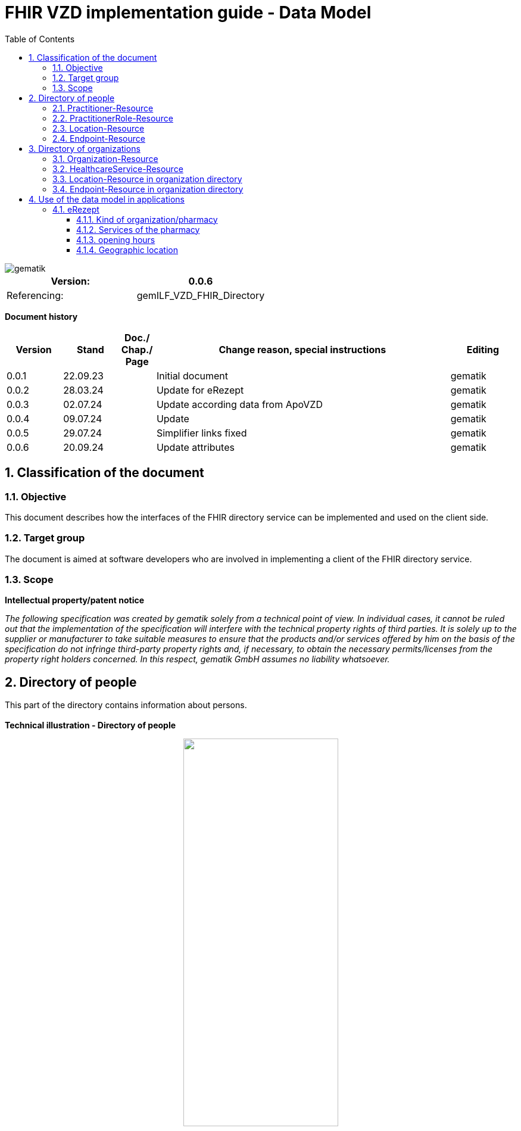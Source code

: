 = FHIR VZD implementation guide - Data Model
:source-highlighter: rouge
:icons:
:title-page:
:imagesdir: /images/
ifdef::env-github[]
:toc: preamble
endif::[]
ifndef::env-github[]
:toc: left
endif::[]
:toclevels: 3
:toc-title: Table of Contents
:sectnums:


image::gematik_logo.svg[gematik,float="right"]

[width="100%",cols="50%,50%",options="header",]
|===
|Version: |0.0.6
|Referencing: |gemILF_VZD_FHIR_Directory
|===

[big]*Document history*

[width="100%",cols="11%,11%,7%,58%,13%",options="header",]
|===
|*Version* +
 |*Stand* +
 |*Doc./ Chap./ Page* +
 |*Change reason, special instructions* +
 |*Editing* +

|0.0.1 |22.09.23 | |Initial document |gematik
|0.0.2 |28.03.24 | |Update for eRezept |gematik
|0.0.3 |02.07.24 | |Update according data from ApoVZD |gematik
|0.0.4 |09.07.24 | |Update  |gematik
|0.0.5 |29.07.24 | |Simplifier links fixed |gematik
|0.0.6 |20.09.24 | |Update attributes |gematik
|===

== Classification of the document
=== Objective
This document describes how the interfaces of the FHIR directory service can be implemented and used on the client side.

=== Target group

The document is aimed at software developers who are involved in implementing a client of the FHIR directory service.

=== Scope

*Intellectual property/patent notice*

_The following specification was created by gematik solely from a technical point of view. In individual cases, it cannot be ruled out that the implementation of the specification will interfere with the technical property rights of third parties. It is solely up to the supplier or manufacturer to take suitable measures to ensure that the products and/or services offered by him on the basis of the specification do not infringe third-party property rights and, if necessary, to obtain the necessary permits/licenses from the property right holders concerned. In this respect, gematik GmbH assumes no liability whatsoever._


== Directory of people
This part of the directory contains information about persons. +
 +
*Technical illustration - Directory of people*
//[%collapsible%open]
====
++++
<p align="center">
  <img width="55%" src=../images/diagrams/ClassDiagram.PractitionerDirectory.svg>
</p>
++++
====


=== Practitioner-Resource

[width="100%",cols="10%,13%,7%,20%,5%,5%",options="header",]
|===
|*Attributes* +
 |*Value* +
 |*Cardinality* +
 |*Remark* +
 |*Sync from LDAP-VZD* +
 |*Changable by owner* +

|id 
|Logical id of this artifact 
|0..1 
|The logical id of the resource, as used in the URL for the resource. Once assigned, this value never changes. +
 The only time that a resource does not have an id is when it is being submitted to the server using a create operation. 
|No
|No

|meta.tag
|Origin
|1..1
|If the resource was synchronized from LDAP, meta.tag is automatically set to "ldap".
|No
|No

.3+|identifier 
|TelematikID 
|1..1 
|According FHIR Profil https://simplifier.net/packages/de.basisprofil.r4/1.3.2/files/564537[Identifier-Telematik-Id] 
|Yes
|No

|LANR 
|0..* 
|Lifetime doctor number "Lebenslange Arztnummer". +
 (Not yet used)
|No
|No

|ZANR 
|0..* 
|Lifetime dentist number "Lebenslange Zahnarztnummer". +
 (Not yet used)
|No
|No

// |LDAP UID 
// |1..1 
// |The LDAP UID of the data record is synchronized from the LDAP VZD. 
// |Yes
// |No

|active 
|State of the resource 
|1..1 
|Indicates whether the person is active or not. Inactive resources may not be found in the /search interface.
|Yes
|No

|name 
|Name of the Practitioner  
|1..* 
|Name of the Practitioner 
|Yes
|No

|telecom 
|Practitioner contact details
|0..* 
|
|No
|No

|gender 
|Practitioner gender
|0..1 
|
|No
|No

|birthDate 
|Practitioner birthDate
|0..1 
|
|No
|No

|photo 
|Practitioner photo
|0..* 
|
|No
|No

.1+|qualification.code 
|Coded representation of the qualification. 
|0..* 
|According to FHIR profile https://simplifier.net/vzd-fhir-directory/practitionerqualificationvs[PractitionerQualificationVS]
|Yes
|No

|communication 
|Supported languages
|0..* 
|
|No
|No

|===
Simplifier: https://simplifier.net/vzd-fhir-directory/practitionerdirectory[Practitioner-Resource] +
Example of a https://simplifier.net/vzd-fhir-directory/~resources?category=Example&exampletype=Practitioner[Practitioner resource] +
 +

=== PractitionerRole-Resource
[width="100%",cols="10%,13%,7%,20%,5%,5%,options="header",]
|===
|*Attributes* +
 |*Value* +
 |*Cardinality* +
 |*Remark* +
 |*Sync from LDAP-VZD* +
 |*Changable by owner* +

|id 
|Logical id of this artifact 
|0..1 
|The logical id of the resource, as used in the URL for the resource. Once assigned, this value never changes. +
 The only time that a resource does not have an id is when it is being submitted to the server using a create operation. 
|No
|No

|meta.tag
|Origin
|1..1
|If the resource was synchronized from LDAP, meta.tag is automatically set to "ldap".
|No
|No (Must be set to "owner" for owner resources)

// .2+|identifier 
// |LDAP UID 
// |1..1 
// |The LDAP UID of the data record is taken from the LDAP VZD. +
//  The owner cannot add any further identifiers with the ldapUid system 
// |Yes
// |No

// |Individual identifier 
// |0..* 
// |Owners can optionally add additional individual identifiers. +
//  The owner is not allowed to add any identifier with the TelematikId or ldapUid system. 
// |No
// |Yes

|practitioner
|Reference to Practitioner resource
|1..1
|A PractitionerRole is always created for the Practitioner. 
|Yes
|No

|location
|Reference to location resource
|0..*
|Address of the Practitioner. 
|Yes
|No

|healthcareService
|Reference to healthcareService resource
|0..*
|The list of healthcare services that this worker provides for this role's Organization/Location(s). 
|No
|Yes

|organization
|Reference to organization resource
|0..*
|Not yet used in the FHIR VZD.
|No
|No

|endpoint
|Reference to endpoint resource
|0..*
|One endpoint is created per KIM-/TIM-address. 
|No (TIM-address)
|Yes


|===
Simplifier: https://simplifier.net/vzd-fhir-directory/practitionerroledirectory[PractitionerRole-Resource] +
Example of a https://simplifier.net/vzd-fhir-directory/~resources?category=Example&exampletype=PractitionerRole&sortBy=LastUpdateDate_desc[PractitionerRole resource] +
 +

=== Location-Resource
[width="100%",cols="10%,13%,7%,20%,5%,5%,options="header",]
|===
|*Attributes* +
 |*Value* +
 |*Cardinality* +
 |*Remark* +
 |*Sync from LDAP-VZD* +
 |*Changable by owner* +

|id 
|Logical id of this artifact 
|0..1 
|The logical id of the resource, as used in the URL for the resource. Once assigned, this value never changes. +
 The only time that a resource does not have an id is when it is being submitted to the server using a create operation. 
|No
|No

|meta.tag
|Origin
|1..1
|Is set to "ldap" for all synchronized addresses from LDAP.
|No
|No

|name 
|Not used 
|0..1 
|This Element ist not used in the FHIR VZD.
|No
|No

|description 
|Not used 
|0..1 
|This Element ist not used in the FHIR VZD.
|No
|No

|address 
|Address 
|0..1 
|The exact structure of the address can be found in the link:LDAP2FHIR_Sync.adoc[LDAP sync mapping]. 
|Yes
|No

|position 
|The absolute geographic location 
|0..1 
|The absolute geographic location of the Location
|Yes
|No

|managingOrganization 
|Not used 
|0..1 
|This Element ist not used in the FHIR VZD.
|No
|No

|partOf 
|Not used 
|0..1 
|This Element ist not used in the FHIR VZD.
|No
|No

|hoursOfOperation
|Not used
|0..*
|This Element ist not used in the FHIR VZD.
|No
|No

|availabilityExceptions
|Not used
|0..1
|This Element ist not used in the FHIR VZD.
|No
|No

|===
Simplifier: https://simplifier.net/vzd-fhir-directory/locationdirectory[Location-Resource] +
Example of a https://simplifier.net/vzd-fhir-directory/~resources?category=Example&exampletype=Location&sortBy=LastUpdateDate_desc[Location resource] +
 +

=== Endpoint-Resource
[width="100%",cols="10%,13%,7%,20%,5%,5%,options="header",]
|===
|*Attributes* +
 |*Value* +
 |*Cardinality* +
 |*Remark* +
 |*Sync from LDAP-VZD* +
 |*Changable by owner* +

// .2+|identifier 
// |LDAP UID 
// |1..1 
// |Only applies to KIM address mapping endpoints: +
//  The LDAP UID of the data record is taken from the LDAP VZD. +
//  The owner cannot add any further identifiers with the ldapUid system 
// |Yes
// |No

// |Individual identifier 
// |0..* 
// |Owners can optionally add additional individual identifiers. +
//  The owner is not allowed to add any identifier with the TelematikId or ldapUid system. 
// |No
// |Yes

|meta.tag
|Origin
|1..1
|Is set to "owner" for all endpoints, created by the owner of the VZD entry.
|No
|No (Must be set to "owner" for owner resources)

// |meta.security
// |OwnerId
// |0..*
// |OwnerId of the owner. Is set automatically by the system based on the Telematics ID of the owner token.
// |No
// |No

.1+|extension:endpointVisibility 
|https://simplifier.net/vzd-fhir-directory/endpointvisibilitycs[EndpointVisibilityCS] 
|0..* 
|Visibility of an Endpoint in the FHIR-VZD. This Extensions includes codes of use-cases im which this Endpoint SHALL not be visible. +
For example it can be used to hide the endpoint from a part of users.	
|No
|Yes

|status
|state
|1..1
|Endpoint status flag. Set by the owner to control the visibility of the endpoint. +
 Possible values: +
 active \| suspended \| error \| off \| entered-in-error \| test
|No
|Yes

|connectionType
|Type of the endpoint
|1..1
| Values according to https://simplifier.net/vzd-fhir-directory/endpointdirectoryconnectiontype[EndpointConnectionType]
|No
|Yes

|name
|name of the endpoint
|1..1
|Name assigned by the owner. 
|No
|Yes

|managingOrganization 
|Not used 
|0..1 
|This Element ist not used in the FHIR VZD.
|No
|No

|payloadType
|Type of use
|1..*
|For which processes the address can be used. +
 According to https://simplifier.net/vzd-fhir-directory/endpointpayloadtypevs[EndpointPlayloadTypeVS]. 
|No
|Yes

|address
|address (e.g. MX-ID, KIM mail address)
|1..1
|Address of the endpoint in URL notation. 
|No
|Yes


|===
Simplifier: https://simplifier.net/vzd-fhir-directory/endpointdirectory[Endpoint-Resource] +
Example of an https://simplifier.net/vzd-fhir-directory/~resources?category=Example&exampletype=Endpoint&sortBy=LastUpdateDate_desc[Endpoint resource] +
 +

== Directory of organizations
This part of the directory contains information about organizations. +
 +
*Technical illustration - Directory of organizations*
//[%collapsible%open]
====
++++
<p align="center">
  <img width="55%" src=../images/diagrams/ClassDiagram.OrganizationDirectory.svg>
</p>
++++
====


=== Organization-Resource

[width="100%",cols="10%,13%,7%,20%,5%,5%",options="header",]
|===
|*Attributes* +
 |*Value* +
 |*Cardinality* +
 |*Remark* +
 |*Sync from LDAP-VZD* +
 |*Changable by owner* +

|id 
|Logical id of this artifact 
|0..1 
|The logical id of the resource, as used in the URL for the resource. Once assigned, this value never changes. +
 The only time that a resource does not have an id is when it is being submitted to the server using a create operation. 
|No
|No

|meta.tag
|Origin
|1..1
|If the resource was synchronized from LDAP, meta.tag is automatically set to "ldap".
|No
|No (Must be set to "owner" for owner resources)

.1+|extension:organizationVisibility 
| https://simplifier.net/vzd-fhir-directory/organizationvisibilitycs[OrganizationVisibilityCS] 
|0..* 
|Visibility of an Organization in the FHIR-VZD. This Extensions includes codes of use-cases in which this Organization SHALL not be visible. +
Values

- *hide-erezeptApp*:	The organization and linked ressources will be not returned in the /fdv/search interface
|No
|Yes

.4+|identifier 
|TelematikID 
|1..1 
|According FHIR Profil https://simplifier.net/packages/de.basisprofil.r4/1.3.2/files/564537[Identifier-Telematik-Id] 
|Yes
|No

|BSNR 
|0..* 
|Betriebsstättennummer. Used in some sectors.
|Yes
|No

|KZVA 
|0..* 
|KZVAbrechnungsnummer
|Yes
|No

|IKNR 
|0..* 
|Institutionskennzeichen
|Yes
|No

|active 
|State of the resource 
|1..1 
|Indicates whether the organization is active or not. Inactive resources may not be found in the /search interface.
|Yes
|No

.2+|type 
|providerType 
|0..* 
|According to FHIR profile https://simplifier.net/vzd-fhir-directory/organizationprovidertype[OrganizationProviderType] +
 Mandatory if it is not an Organization.
|Yes
|No

|profession 
|0..* 
|Kind of organization. According to FHIR profile https://simplifier.net/vzd-fhir-directory/organizationprofessionoid[OrganiszationProfessionOID] +
 Mandatory if organization is not a provider
|Yes
|No

|name 
|Name of the Organization  
|0..* 
|Name is synchronized from LDAP VZD.
|Yes
|No

|alias  
|Alternative name of the Organization  
|0..* 
|Not used in the FHIR VZD.
|No
|No

|telecom  
|A contact detail for the organization  
|0..* 
|Not used in the FHIR VZD.
|No
|No

|address  
|Not used  
|0..* 
|Not used in the FHIR VZD  
|No
|No

|partOf  
|Not used  
|0..1 
|Not yet used in the FHIR VZD.  
|No
|No

|contact  
|Contact for the organization for a certain purpose  
|0..* 
|Not used in the FHIR VZD.
|No
|No

|===
Simplifier: https://simplifier.net/vzd-fhir-directory/organizationdirectory[Organization-Resource] +
Example of a https://simplifier.net/vzd-fhir-directory/~resources?category=Example&exampletype=Organization&sortBy=LastUpdateDate_desc[Organization-Resource] +
 +

=== HealthcareService-Resource
[width="100%",cols="10%,13%,7%,20%,5%,5%,options="header",]
|===
|*Attributes* +
 |*Value* +
 |*Cardinality* +
 |*Remark* +
 |*Sync from LDAP-VZD* +
 |*Changable by owner* +

|id 
|Logical id of this artifact 
|0..1 
|The logical id of the resource, as used in the URL for the resource. Once assigned, this value never changes. +
 The only time that a resource does not have an id is when it is being submitted to the server using a create operation. 
|No
|No

|meta.tag
|Origin
|1..1
|If the resource was synchronized from LDAP, meta.tag is automatically set to "ldap".
|Yes (Set to "ldap" for synchronized resources)
|No (Must be set to "owner" for owner resources)

// .2+|identifier 
// |LDAP UID 
// |1..1 
// |The LDAP UID of the data record is taken from the LDAP VZD. +
//  The owner cannot add any further identifiers with the ldapUid system 
// |Yes
// |No

// |Individual identifier 
// |0..* 
// |Owners can optionally add additional individual identifiers. +
//  The owner is not allowed to add any identifier with the TelematikId or ldapUid system. 
// |No
// |Yes

|identifier 
|TelematikID 
|0..1 
|According FHIR Profil https://simplifier.net/packages/de.basisprofil.r4/1.3.2/files/564537[Identifier-Telematik-Id] 
|Yes
|No

|providedBy
|Organization
|1..1
|A HeathcareService is always created for an organization. +
 Owner resources must necessarily reference the resource synchronized by LDAP. 
|Yes
|No

|category
|Category of service being performed or delivered
|1..1
|Not used in the FHIR VZD.
|No
|No

|type
|Type of service that may be delivered or performed
|0..*
|Type of service according to HealthcareServiceTypeVS https://simplifier.net/vzd-fhir-directory/healthcareservicetypevs
|Yes
|No

|speciality
|speciality
|0..*
|According to https://simplifier.net/vzd-fhir-directory/healthcarespecialtytypevs[HealthcareServiceSpecialityVS]. +
 For pharmacies it contains the specialities according https://simplifier.net/vzd-fhir-directory/pharmacyhealthcarespecialtycs (e.g. Handverkauf, Versand, Botendienst,...). +
 For all HealthcareServices it may contain the specialities according to *ServiceType* (http://terminology.hl7.org/CodeSystem/service-type).
|Yes
|No,  Yes for owner-resources

|location
|Reference to location resource
|0..*
|See <<Location-Resource>>. +
 Not allowed for owner resources. 
|Yes
|No

|name 
|Name of the HealthcareService  
|0..* 
|Description of service as presented to a consumer while searching.
|No
|Yes

|telecom  
|A contact detail for the organization  
|0..* 
|Is taken from the ApoVZD / pharmacy portal. May contain website, email, telephone, fax. +
For other organizations: Not used in the FHIR VZD.
|No
|No

|coverageArea.extension: +
serviceCoverageArea  
|Delivery area of the service.
|0..1 
|Is taken from the ApoVZD / pharmacy portal.
|No
|No

|serviceProvisionCode  
|Conditions under which service is available/offered  
|0..* 
|Not used in the FHIR VZD.
|No
|No

|characteristic  
|Collection of characteristics (attributes)  
|0..* 
|According to https://simplifier.net/vzd-fhir-directory/healthcareservice-technical-characteristic-vs +
E.g. used for the eRezept (eRX Token Receiver is taken from the ApoVZD / pharmacy portal) +
and can also show some physical characteristic https://simplifier.net/vzd-fhir-directory/physicalfeatureshealthcareservicevs. 

|No
|No

|communication  
|The language that this service is offered in  
|0..* 
|
|No
|No

|appointmentRequired  
|If an appointment is required for access to this service  
|0..1 
|
|No
|No

|availableTime
|
|0..*
|Times the Service Site is available. More detailed availability information may be provided in the subordinate attributes. 
|No
|Yes

|availableTime.daysOfWeek
|day(s)
|0..*
|Indicates which days of the week are available between the start and end Times.
|No
|Yes

|availableTime.allDay
|Always available?
|0..1
|Is this always available? (hence times are irrelevant) e.g. 24 hour service.
|No
|Yes

|availableTime.availableStartTime
|Opening time of day
|0..1
|The opening time of day. Note: If the AllDay flag is set, then this time is ignored.
|No
|Yes

|availableTime.availableEndTime
|Closing time of day
|0..1
|The closing time of day. Note: If the AllDay flag is set, then this time is ignored.
|No
|Yes

|availabilityExceptions
|Description of availability exceptions
|0..1
|A description of site availability exceptions, e.g. public holiday availability.
|No
|Yes

|endpoint
|Reference to endpoint resource
|0..*
|See <<Endpoint-Resource>>. +
 One endpoint is created per KIM-/TIM-address. 
|No (TIM-address)
|Yes

|===
Simplifier: https://simplifier.net/vzd-fhir-directory/healthcareservicedirectory[HealthcareService-Resource] +
Example of a https://simplifier.net/vzd-fhir-directory/~resources?category=Example&exampletype=HealthcareService&sortBy=LastUpdateDate_desc[HealthcareService-Resource] +
 +

=== Location-Resource in organization directory
See <<Location-Resource>>

=== Endpoint-Resource in organization directory
See <<Endpoint-Resource>>

== Use of the data model in applications
=== eRezept
Overview of the special data for the eRezept application.

==== Kind of organization/pharmacy
The kind of organization is stored in the Organization.type attribute. For pharmacies the following codes from https://simplifier.net/vzd-fhir-directory/organizationprofessionoid[OrganizationProfessionOID] are relevant:

- 1.2.276.0.76.4.54	Öffentliche Apotheke
- 1.2.276.0.76.4.55	Krankenhausapotheke
- 1.2.276.0.76.4.56	Bundeswehrapotheke

==== Services of the pharmacy
The services of the pharmacy is stored in the HealthcareService.specialty attribute. For pharmacies the codes from https://simplifier.net/vzd-fhir-directory/pharmacyhealthcarespecialtycs[PharmacyHealthcareSpecialityCS] are relevant. +
 +
The ability of the pharmacy to receive eRX Token is encoded in an attribute HealthcareService.characteristic. The codes are contained here https://simplifier.net/vzd-fhir-directory/healthcarespecialtytypevs[HealthCareServiceCharacteristicVS] +
 +
*Note*: 
An organization can create additional HealthcareServices itself. The HealthcareService with the pharmacy services can be recognized by the attribute "meta.tag" = "ldap".

==== opening hours
The opening times of pharmacies are stored in the HealthcareService.availableTime attribute. +
Exceptions to these opening times are described in HealthcareService.availabilityExceptions. +
 +
*Note*: An organization can create additional HealthcareServices itself. The HealthcareService with the opening hours of the pharmacy can be recognized by the attribute "meta.tag" = "ldap". +
 +
The opening times attributes in the Location resources are not used. +
 +
Example for opening times

----
"availableTime": [
        {
            "daysOfWeek": [
                "mon"
            ],
            "availableStartTime": "08:00:00",
            "availableEndTime": "13:00:00"
        },
        {
            "daysOfWeek": [
                "mon"
            ],
            "availableStartTime": "14:30:00",
            "availableEndTime": "18:30:00"
        },
        {
            "daysOfWeek": [
                "tue"
            ],
            "availableStartTime": "08:00:00",
            "availableEndTime": "13:00:00"
        },
        {
            "daysOfWeek": [
                "tue"
            ],
            "availableStartTime": "14:30:00",
            "availableEndTime": "18:30:00"
        },
        {
            "daysOfWeek": [
                "wed"
            ],
            "availableStartTime": "08:00:00",
            "availableEndTime": "13:00:00"
        },
        {
            "daysOfWeek": [
                "thu"
            ],
            "availableStartTime": "08:00:00",
            "availableEndTime": "13:00:00"
        },
        {
            "daysOfWeek": [
                "thu"
            ],
            "availableStartTime": "14:30:00",
            "availableEndTime": "18:30:00"
        },
        {
            "daysOfWeek": [
                "fri"
            ],
            "availableStartTime": "08:00:00",
            "availableEndTime": "13:00:00"
        },
        {
            "daysOfWeek": [
                "fri"
            ],
            "availableStartTime": "14:30:00",
            "availableEndTime": "18:00:00"
        },
        {
            "daysOfWeek": [
                "sat"
            ],
            "availableStartTime": "09:00:00",
            "availableEndTime": "12:30:00"
        }
    ],
----

==== Geographic location
The absolute geographic location of pharmacies are stored in the Location.position attribute. +
The Location.position.longitude and Location.position.latitude attributes are used, Location.position.altitude is not used. +
 +
Example for Location.position

----
    "position": {
        "latitude": 52.51630,
        "longitude": 13.37796
    }
----

